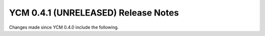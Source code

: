 YCM 0.4.1 (UNRELEASED) Release Notes
************************************

.. only:: html

  .. contents::

Changes made since YCM 0.4.0 include the following.
